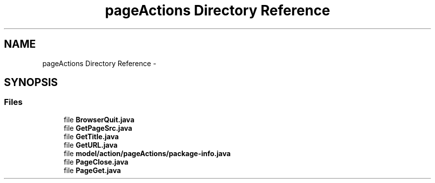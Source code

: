 .TH "pageActions Directory Reference" 3 "Fri Sep 25 2015" "Version 1.0.0-Alpha" "BeSeenium" \" -*- nroff -*-
.ad l
.nh
.SH NAME
pageActions Directory Reference \- 
.SH SYNOPSIS
.br
.PP
.SS "Files"

.in +1c
.ti -1c
.RI "file \fBBrowserQuit\&.java\fP"
.br
.ti -1c
.RI "file \fBGetPageSrc\&.java\fP"
.br
.ti -1c
.RI "file \fBGetTitle\&.java\fP"
.br
.ti -1c
.RI "file \fBGetURL\&.java\fP"
.br
.ti -1c
.RI "file \fBmodel/action/pageActions/package-info\&.java\fP"
.br
.ti -1c
.RI "file \fBPageClose\&.java\fP"
.br
.ti -1c
.RI "file \fBPageGet\&.java\fP"
.br
.in -1c
